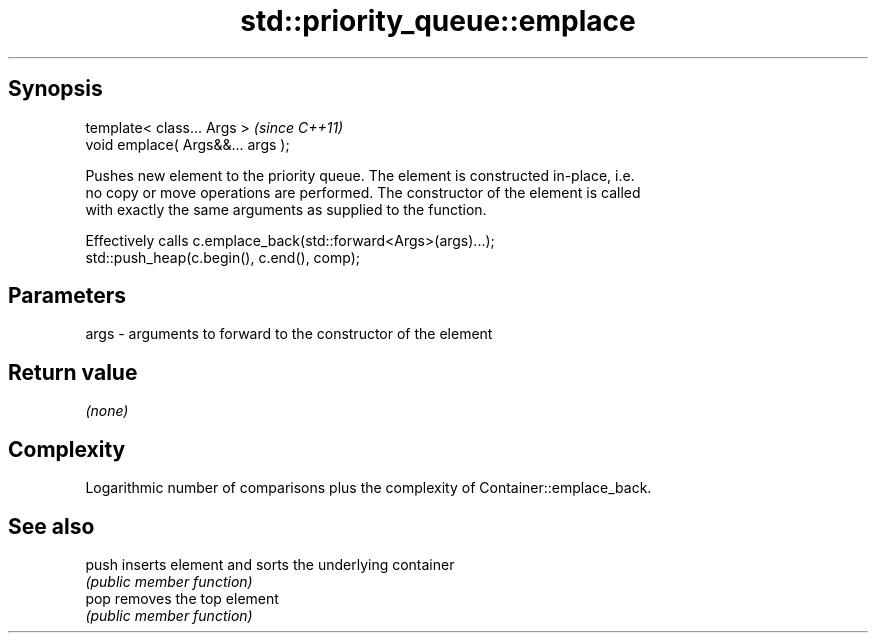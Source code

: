 .TH std::priority_queue::emplace 3 "Jun 28 2014" "2.0 | http://cppreference.com" "C++ Standard Libary"
.SH Synopsis
   template< class... Args >        \fI(since C++11)\fP
   void emplace( Args&&... args );

   Pushes new element to the priority queue. The element is constructed in-place, i.e.
   no copy or move operations are performed. The constructor of the element is called
   with exactly the same arguments as supplied to the function.

   Effectively calls c.emplace_back(std::forward<Args>(args)...);
   std::push_heap(c.begin(), c.end(), comp);

.SH Parameters

   args - arguments to forward to the constructor of the element

.SH Return value

   \fI(none)\fP

.SH Complexity

   Logarithmic number of comparisons plus the complexity of Container::emplace_back.

.SH See also

   push inserts element and sorts the underlying container
        \fI(public member function)\fP 
   pop  removes the top element
        \fI(public member function)\fP 
